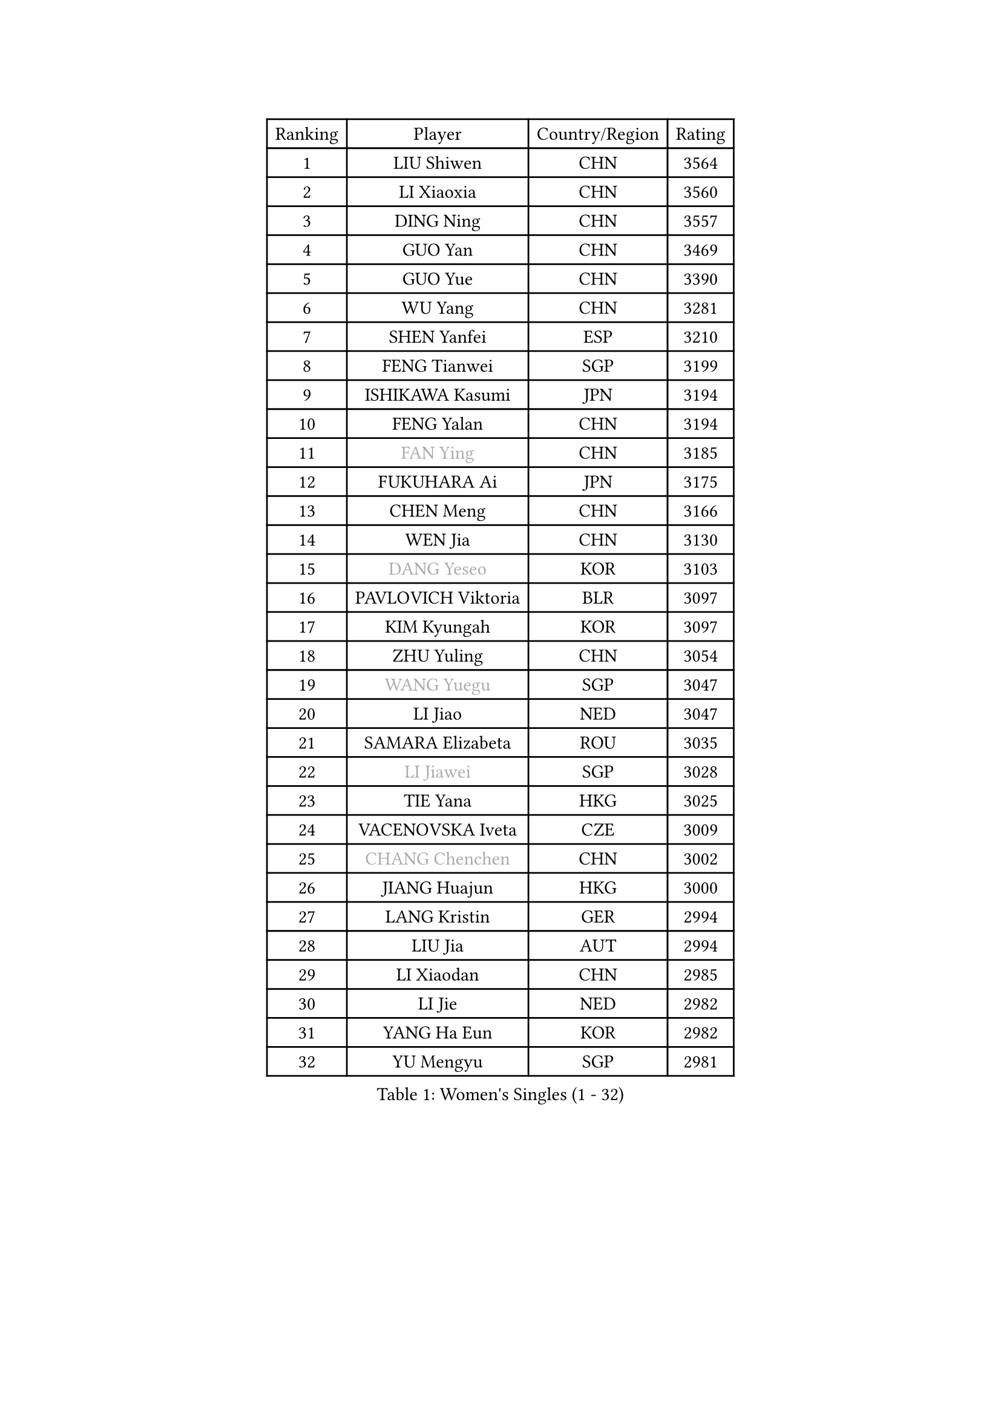
#set text(font: ("Courier New", "NSimSun"))
#figure(
  caption: "Women's Singles (1 - 32)",
    table(
      columns: 4,
      [Ranking], [Player], [Country/Region], [Rating],
      [1], [LIU Shiwen], [CHN], [3564],
      [2], [LI Xiaoxia], [CHN], [3560],
      [3], [DING Ning], [CHN], [3557],
      [4], [GUO Yan], [CHN], [3469],
      [5], [GUO Yue], [CHN], [3390],
      [6], [WU Yang], [CHN], [3281],
      [7], [SHEN Yanfei], [ESP], [3210],
      [8], [FENG Tianwei], [SGP], [3199],
      [9], [ISHIKAWA Kasumi], [JPN], [3194],
      [10], [FENG Yalan], [CHN], [3194],
      [11], [#text(gray, "FAN Ying")], [CHN], [3185],
      [12], [FUKUHARA Ai], [JPN], [3175],
      [13], [CHEN Meng], [CHN], [3166],
      [14], [WEN Jia], [CHN], [3130],
      [15], [#text(gray, "DANG Yeseo")], [KOR], [3103],
      [16], [PAVLOVICH Viktoria], [BLR], [3097],
      [17], [KIM Kyungah], [KOR], [3097],
      [18], [ZHU Yuling], [CHN], [3054],
      [19], [#text(gray, "WANG Yuegu")], [SGP], [3047],
      [20], [LI Jiao], [NED], [3047],
      [21], [SAMARA Elizabeta], [ROU], [3035],
      [22], [#text(gray, "LI Jiawei")], [SGP], [3028],
      [23], [TIE Yana], [HKG], [3025],
      [24], [VACENOVSKA Iveta], [CZE], [3009],
      [25], [#text(gray, "CHANG Chenchen")], [CHN], [3002],
      [26], [JIANG Huajun], [HKG], [3000],
      [27], [LANG Kristin], [GER], [2994],
      [28], [LIU Jia], [AUT], [2994],
      [29], [LI Xiaodan], [CHN], [2985],
      [30], [LI Jie], [NED], [2982],
      [31], [YANG Ha Eun], [KOR], [2982],
      [32], [YU Mengyu], [SGP], [2981],
    )
  )#pagebreak()

#set text(font: ("Courier New", "NSimSun"))
#figure(
  caption: "Women's Singles (33 - 64)",
    table(
      columns: 4,
      [Ranking], [Player], [Country/Region], [Rating],
      [33], [WU Jiaduo], [GER], [2965],
      [34], [TIKHOMIROVA Anna], [RUS], [2955],
      [35], [MONTEIRO DODEAN Daniela], [ROU], [2955],
      [36], [MOON Hyunjung], [KOR], [2953],
      [37], [LI Qian], [POL], [2952],
      [38], [NI Xia Lian], [LUX], [2947],
      [39], [HIRANO Sayaka], [JPN], [2940],
      [40], [LI Xue], [FRA], [2936],
      [41], [WANG Xuan], [CHN], [2928],
      [42], [PESOTSKA Margaryta], [UKR], [2919],
      [43], [LEE Ho Ching], [HKG], [2911],
      [44], [XIAN Yifang], [FRA], [2910],
      [45], [LEE Eunhee], [KOR], [2910],
      [46], [MORIZONO Misaki], [JPN], [2898],
      [47], [#text(gray, "PARK Miyoung")], [KOR], [2897],
      [48], [WAKAMIYA Misako], [JPN], [2888],
      [49], [SUH Hyo Won], [KOR], [2887],
      [50], [SEOK Hajung], [KOR], [2886],
      [51], [PARTYKA Natalia], [POL], [2882],
      [52], [IVANCAN Irene], [GER], [2880],
      [53], [JEON Jihee], [KOR], [2877],
      [54], [#text(gray, "YAO Yan")], [CHN], [2873],
      [55], [CHENG I-Ching], [TPE], [2870],
      [56], [EKHOLM Matilda], [SWE], [2864],
      [57], [PERGEL Szandra], [HUN], [2862],
      [58], [#text(gray, "GAO Jun")], [USA], [2854],
      [59], [#text(gray, "SUN Beibei")], [SGP], [2846],
      [60], [YOON Sunae], [KOR], [2844],
      [61], [CHOI Moonyoung], [KOR], [2842],
      [62], [POTA Georgina], [HUN], [2842],
      [63], [LIN Ye], [SGP], [2836],
      [64], [RI Mi Gyong], [PRK], [2825],
    )
  )#pagebreak()

#set text(font: ("Courier New", "NSimSun"))
#figure(
  caption: "Women's Singles (65 - 96)",
    table(
      columns: 4,
      [Ranking], [Player], [Country/Region], [Rating],
      [65], [SONG Maeum], [KOR], [2825],
      [66], [FUJII Hiroko], [JPN], [2824],
      [67], [RI Myong Sun], [PRK], [2822],
      [68], [NG Wing Nam], [HKG], [2819],
      [69], [RAMIREZ Sara], [ESP], [2813],
      [70], [LOVAS Petra], [HUN], [2810],
      [71], [ZHENG Jiaqi], [USA], [2794],
      [72], [HUANG Yi-Hua], [TPE], [2793],
      [73], [SHAN Xiaona], [GER], [2790],
      [74], [CHEN Szu-Yu], [TPE], [2787],
      [75], [MATSUZAWA Marina], [JPN], [2782],
      [76], [NONAKA Yuki], [JPN], [2778],
      [77], [CECHOVA Dana], [CZE], [2776],
      [78], [KIM Jong], [PRK], [2769],
      [79], [PARK Youngsook], [KOR], [2769],
      [80], [FUKUOKA Haruna], [JPN], [2767],
      [81], [KOMWONG Nanthana], [THA], [2758],
      [82], [WINTER Sabine], [GER], [2753],
      [83], [STRBIKOVA Renata], [CZE], [2748],
      [84], [LEE I-Chen], [TPE], [2748],
      [85], [SKOV Mie], [DEN], [2742],
      [86], [NOSKOVA Yana], [RUS], [2742],
      [87], [BALAZOVA Barbora], [SVK], [2741],
      [88], [ISHIGAKI Yuka], [JPN], [2735],
      [89], [TANIOKA Ayuka], [JPN], [2734],
      [90], [TASHIRO Saki], [JPN], [2732],
      [91], [TOTH Krisztina], [HUN], [2730],
      [92], [SOLJA Amelie], [AUT], [2729],
      [93], [#text(gray, "MOLNAR Cornelia")], [CRO], [2721],
      [94], [PASKAUSKIENE Ruta], [LTU], [2720],
      [95], [BARTHEL Zhenqi], [GER], [2719],
      [96], [STEFANSKA Kinga], [POL], [2717],
    )
  )#pagebreak()

#set text(font: ("Courier New", "NSimSun"))
#figure(
  caption: "Women's Singles (97 - 128)",
    table(
      columns: 4,
      [Ranking], [Player], [Country/Region], [Rating],
      [97], [YAMANASHI Yuri], [JPN], [2714],
      [98], [BILENKO Tetyana], [UKR], [2711],
      [99], [TAN Wenling], [ITA], [2711],
      [100], [MAEDA Miyu], [JPN], [2705],
      [101], [STEFANOVA Nikoleta], [ITA], [2704],
      [102], [PRIVALOVA Alexandra], [BLR], [2704],
      [103], [FADEEVA Oxana], [RUS], [2702],
      [104], [HAPONOVA Hanna], [UKR], [2698],
      [105], [LIN Chia-Hui], [TPE], [2694],
      [106], [CHOI Jeongmin], [KOR], [2694],
      [107], [MIKHAILOVA Polina], [RUS], [2689],
      [108], [DVORAK Galia], [ESP], [2683],
      [109], [PAVLOVICH Veronika], [BLR], [2679],
      [110], [#text(gray, "BOROS Tamara")], [CRO], [2677],
      [111], [DOO Hoi Kem], [HKG], [2673],
      [112], [#text(gray, "GANINA Svetlana")], [RUS], [2671],
      [113], [KANG Misoon], [KOR], [2670],
      [114], [FEHER Gabriela], [SRB], [2670],
      [115], [GRUNDISCH Carole], [FRA], [2664],
      [116], [SOLJA Petrissa], [GER], [2664],
      [117], [NGUYEN Thi Viet Linh], [VIE], [2664],
      [118], [ERDELJI Anamaria], [SRB], [2664],
      [119], [ODOROVA Eva], [SVK], [2659],
      [120], [ZHOU Yihan], [SGP], [2657],
      [121], [#text(gray, "RAO Jingwen")], [CHN], [2649],
      [122], [KIM Hye Song], [PRK], [2648],
      [123], [TIAN Yuan], [CRO], [2643],
      [124], [WANG Chen], [CHN], [2643],
      [125], [YOO Eunchong], [KOR], [2639],
      [126], [LI Qiangbing], [AUT], [2635],
      [127], [WU Xue], [DOM], [2633],
      [128], [CREEMERS Linda], [NED], [2633],
    )
  )